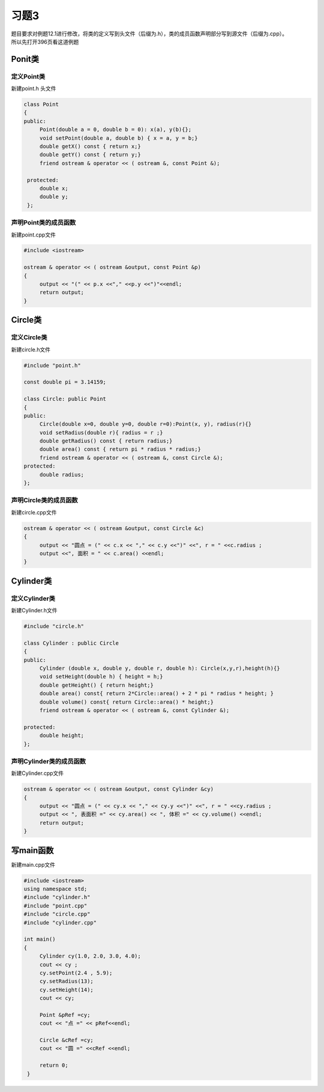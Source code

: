 .. _ch12-xt3:

习题3
=======

| 题目要求对例题12.1进行修改，将类的定义写到头文件（后缀为.h），类的成员函数声明部分写到源文件（后缀为.cpp）。
| 所以先打开396页看这道例题

Ponit类
--------

定义Point类
``````````````

新建point.h 头文件


.. code-block:: c++ 

   class Point
   {
   public:
        Point(double a = 0, double b = 0): x(a), y(b){};
        void setPoint(double a, double b) { x = a, y = b;} 
        double getX() const { return x;}
        double getY() const { return y;}
        friend ostream & operator << ( ostream &, const Point &);

    protected:
        double x;
        double y;
    }; 


声明Point类的成员函数
````````````````````````

新建point.cpp文件

.. code-block:: c++ 

   #include <iostream>

   ostream & operator << ( ostream &output, const Point &p)
   {
        output << "(" << p.x <<"," <<p.y <<")"<<endl;
        return output; 
   }

Circle类
----------

定义Circle类
``````````````

新建circle.h文件

.. code-block:: c++ 

   #include "point.h"

   const double pi = 3.14159; 

   class Circle: public Point
   {
   public:
        Circle(double x=0, double y=0, double r=0):Point(x, y), radius(r){}
        void setRadius(double r){ radius = r ;}
        double getRadius() const { return radius;}
        double area() const { return pi * radius * radius;} 
        friend ostream & operator << ( ostream &, const Circle &);
   protected:
        double radius;
   };

声明Circle类的成员函数
````````````````````````

新建circle.cpp文件

.. code-block:: c++ 

   ostream & operator << ( ostream &output, const Circle &c)
   {
        output << "圆点 = (" << c.x << "," << c.y <<")" <<", r = " <<c.radius ;
        output <<", 面积 = " << c.area() <<endl;
   }

Cylinder类
------------

定义Cylinder类
``````````````

新建Cylinder.h文件

.. code-block:: c++ 

   #include "circle.h"
   
   class Cylinder : public Circle
   {
   public:
        Cylinder (double x, double y, double r, double h): Circle(x,y,r),height(h){}
        void setHeight(double h) { height = h;}
        double getHeight() { return height;}
        double area() const{ return 2*Circle::area() + 2 * pi * radius * height; }
        double volume() const{ return Circle::area() * height;}
        friend ostream & operator << ( ostream &, const Cylinder &);

   protected:
        double height;
   };
                                 

声明Cylinder类的成员函数
````````````````````````

新建Cylinder.cpp文件

.. code-block:: c++ 

   ostream & operator << ( ostream &output, const Cylinder &cy)
   {
        output << "圆点 = (" << cy.x << "," << cy.y <<")" <<", r = " <<cy.radius ;
        output << ", 表面积 =" << cy.area() << ", 体积 =" << cy.volume() <<endl;
        return output;
   } 

写main函数
------------

新建main.cpp文件

.. code-block:: c++ 

   #include <iostream>
   using namespace std;
   #include "cylinder.h"
   #include "point.cpp"
   #include "circle.cpp"
   #include "cylinder.cpp"

   int main()
   {
        Cylinder cy(1.0, 2.0, 3.0, 4.0);
        cout << cy ;
        cy.setPoint(2.4 , 5.9);
        cy.setRadius(13);
        cy.setHeight(14);
        cout << cy;

        Point &pRef =cy;
        cout << "点 =" << pRef<<endl;

        Circle &cRef =cy;
        cout << "圆 =" <<cRef <<endl;

        return 0;
    } 

          
